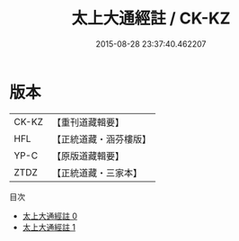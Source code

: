 #+TITLE: 太上大通經註 / CK-KZ

#+DATE: 2015-08-28 23:37:40.462207
* 版本
 |     CK-KZ|【重刊道藏輯要】|
 |       HFL|【正統道藏・涵芬樓版】|
 |      YP-C|【原版道藏輯要】|
 |      ZTDZ|【正統道藏・三家本】|
目次
 - [[file:KR5a0106_000.txt][太上大通經註 0]]
 - [[file:KR5a0106_001.txt][太上大通經註 1]]
